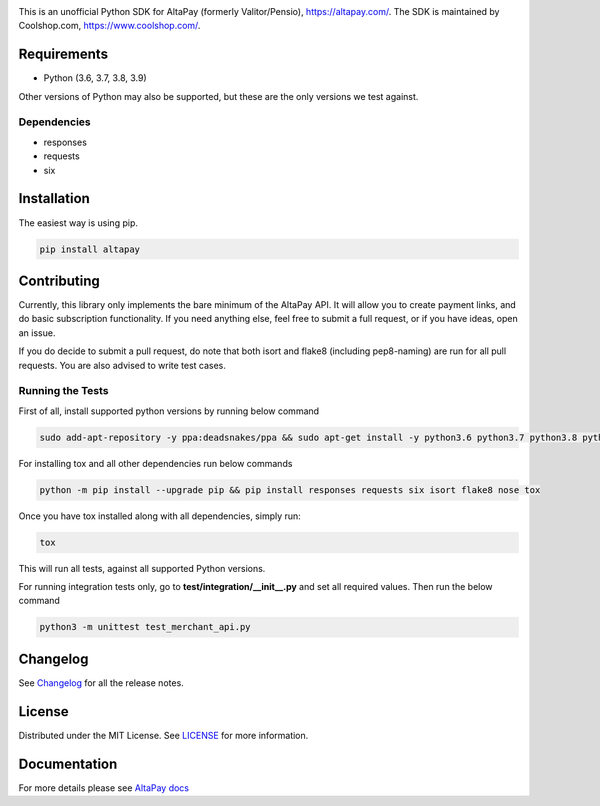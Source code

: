 .. image:: https://travis-ci.org/coolshop-com/AltaPay.svg
    :target: https://travis-ci.org/coolshop-com/AltaPay

.. image:: https://codecov.io/github/coolshop-com/AltaPay/coverage.svg?branch=master
    :target: https://codecov.io/github/coolshop-com/AltaPay?branch=master

.. image:: https://img.shields.io/pypi/v/altapay.svg
    :target: https://pypi.python.org/pypi/altapay

This is an unofficial Python SDK for AltaPay (formerly Valitor/Pensio), https://altapay.com/. The SDK is maintained by Coolshop.com, https://www.coolshop.com/.

Requirements
============
- Python (3.6, 3.7, 3.8, 3.9)

Other versions of Python may also be supported, but these are the only versions we test against.

Dependencies
++++++++++++
- responses
- requests
- six

Installation
============
The easiest way is using pip.

.. code:: python

    pip install altapay

Contributing
============
Currently, this library only implements the bare minimum of the AltaPay API. It will allow you to create payment links, and do basic subscription functionality. If you need anything else, feel free to submit a full request, or if you have ideas, open an issue.

If you do decide to submit a pull request, do note that both isort and flake8 (including pep8-naming) are run for all pull requests. You are also advised to write test cases.

Running the Tests
+++++++++++++++++
First of all, install supported python versions by running below command


.. code:: python

    sudo add-apt-repository -y ppa:deadsnakes/ppa && sudo apt-get install -y python3.6 python3.7 python3.8 python3.9

For installing tox and all other dependencies run below commands


.. code:: python

    python -m pip install --upgrade pip && pip install responses requests six isort flake8 nose tox

Once you have tox installed along with all dependencies, simply run:


.. code:: python

    tox

This will run all tests, against all supported Python versions.

For running integration tests only, go to **test/integration/__init__.py** and set all required values.
Then run the below command


.. code:: python

    python3 -m unittest test_merchant_api.py

Changelog
=========

See `Changelog <CHANGELOG.rst>`_ for all the release notes.

License
=======

Distributed under the MIT License. See `LICENSE <LICENSE>`_ for more information.

Documentation
=============

For more details please see `AltaPay docs <http://altapay.readthedocs.org/en/latest/>`_
